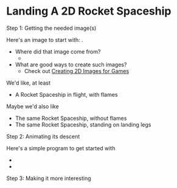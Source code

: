 * Landing A 2D Rocket Spaceship

**** Step 1: Getting the needed image(s)

Here's an image to start with: [[file:rocket-with-flame.png]].
- Where did that image come from?
      - [[file:rocket-with-flame.svg]]
- What are good ways to create such images?
      - Check out [[file:../creating-2d-images.org][Creating 2D Images for Games]]

We'd like, at least
- A Rocket Spaceship in flight, with flames
Maybe we'd also like
- The same Rocket Spaceship, without flames
- The same Rocket Spaceship, standing on landing legs

**** Step 2: Animating its descent

Here's a simple program to get started with
- 
- 

**** Step 3: Making it more interesting
